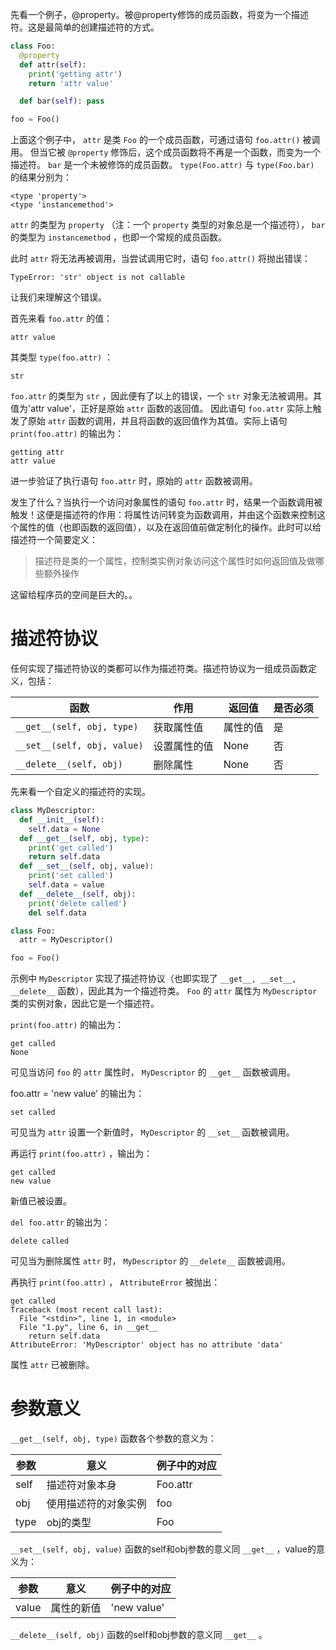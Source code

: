 #+BEGIN_COMMENT
.. title: Python描述符（Descriptor）
.. slug: python-descriptor
.. date: 2018-05-09 18:10:38 UTC+08:00
.. tags: python
.. category: 
.. link: 
.. description: 
.. type: text
#+END_COMMENT


先看一个例子，@property。被@property修饰的成员函数，将变为一个描述符。这是最简单的创建描述符的方式。
#+begin_src python :results output
class Foo:
  @property
  def attr(self):
    print('getting attr')
    return 'attr value'

  def bar(self): pass

foo = Foo()
#+end_src

#+RESULTS:
: (<type 'property'>, <type 'instancemethod'>)

上面这个例子中， ~attr~ 是类 ~Foo~ 的一个成员函数，可通过语句 ~foo.attr()~ 被调用。
但当它被 ~@property~ 修饰后，这个成员函数将不再是一个函数，而变为一个描述符。 ~bar~ 是一个未被修饰的成员函数。
 ~type(Foo.attr)~ 与 ~type(Foo.bar)~ 的结果分别为：
#+BEGIN_SRC text
<type 'property'>
<type 'instancemethod'>
#+END_SRC
 ~attr~ 的类型为 ~property~ （注：一个 ~property~ 类型的对象总是一个描述符）， ~bar~ 的类型为 ~instancemethod~ ，也即一个常规的成员函数。

此时 ~attr~ 将无法再被调用，当尝试调用它时，语句 ~foo.attr()~ 将抛出错误：
#+BEGIN_SRC text
TypeError: 'str' object is not callable
#+END_SRC
让我们来理解这个错误。

首先来看 ~foo.attr~ 的值：
#+BEGIN_SRC text
attr value
#+END_SRC
其类型 ~type(foo.attr)~ ：
#+BEGIN_SRC text
str
#+END_SRC
 ~foo.attr~ 的类型为 ~str~ ，因此便有了以上的错误，一个 ~str~ 对象无法被调用。其值为'attr value'，正好是原始 ~attr~ 函数的返回值。
因此语句 ~foo.attr~ 实际上触发了原始 ~attr~ 函数的调用，并且将函数的返回值作为其值。实际上语句 ~print(foo.attr)~ 的输出为：
#+BEGIN_SRC text
getting attr
attr value
#+END_SRC
进一步验证了执行语句 ~foo.attr~ 时，原始的 ~attr~ 函数被调用。

发生了什么？当执行一个访问对象属性的语句 ~foo.attr~ 时，结果一个函数调用被触发！这便是描述符的作用：将属性访问转变为函数调用，并由这个函数来控制这个属性的值（也即函数的返回值），以及在返回值前做定制化的操作。此时可以给描述符一个简要定义：
#+BEGIN_QUOTE
描述符是类的一个属性，控制类实例对象访问这个属性时如何返回值及做哪些额外操作
#+END_QUOTE

这留给程序员的空间是巨大的。。



* 描述符协议
  任何实现了描述符协议的类都可以作为描述符类。描述符协议为一组成员函数定义，包括：
  | 函数                        | 作用         | 返回值   | 是否必须 |
  |-----------------------------+--------------+----------+----------|
  | ~__get__(self, obj, type)~  | 获取属性值   | 属性的值 | 是       |
  | ~__set__(self, obj, value)~ | 设置属性的值 | None     | 否       |
  | ~__delete__(self, obj)~     | 删除属性     | None     | 否        |

先来看一个自定义的描述符的实现。
#+begin_src python :results output
class MyDescriptor:
  def __init__(self):
    self.data = None
  def __get__(self, obj, type):
    print('get called')
    return self.data
  def __set__(self, obj, value):
    print('set called')
    self.data = value
  def __delete__(self, obj):
    print('delete called')
    del self.data

class Foo:
  attr = MyDescriptor()

foo = Foo()
#+end_src
示例中  ~MyDescriptor~ 实现了描述符协议（也即实现了 ~__get__, __set__, __delete__~ 函数），因此其为一个描述符类。 ~Foo~ 的 ~attr~ 属性为 ~MyDescriptor~ 类的实例对象，因此它是一个描述符。

 ~print(foo.attr)~ 的输出为：
#+BEGIN_SRC text
get called
None
#+END_SRC
可见当访问 ~foo~ 的 ~attr~ 属性时， ~MyDescriptor~ 的 ~__get__~ 函数被调用。

foo.attr = 'new value' 的输出为：
#+BEGIN_SRC text
set called
#+END_SRC
可见当为 ~attr~ 设置一个新值时， ~MyDescriptor~ 的 ~__set__~ 函数被调用。

再运行 ~print(foo.attr)~ ，输出为：
#+BEGIN_SRC text
get called
new value
#+END_SRC
新值已被设置。

~del foo.attr~ 的输出为：
#+BEGIN_SRC text
delete called
#+END_SRC
可见当为删除属性 ~attr~ 时， ~MyDescriptor~ 的  ~__delete__~  函数被调用。

再执行 ~print(foo.attr)~ ， ~AttributeError~ 被抛出：
#+BEGIN_SRC text
get called
Traceback (most recent call last):
  File "<stdin>", line 1, in <module>
  File "1.py", line 6, in __get__
    return self.data
AttributeError: 'MyDescriptor' object has no attribute 'data'
#+END_SRC
属性 ~attr~ 已被删除。

* 参数意义
  ~__get__(self, obj, type)~ 函数各个参数的意义为：
  | 参数 | 意义                 | 例子中的对应 |
  |------+----------------------+--------------|
  | self | 描述符对象本身       | Foo.attr     |
  | obj  | 使用描述符的对象实例 | foo          |
  | type | obj的类型            | Foo          |

  ~__set__(self, obj, value)~ 函数的self和obj参数的意义同 ~__get__~ ，value的意义为：
  | 参数  | 意义                 | 例子中的对应 |
  |-------+----------------------+--------------|
  | value | 属性的新值                 | 'new value'             |
 
  ~__delete__(self, obj)~ 函数的self和obj参数的意义同 ~__get__~ 。